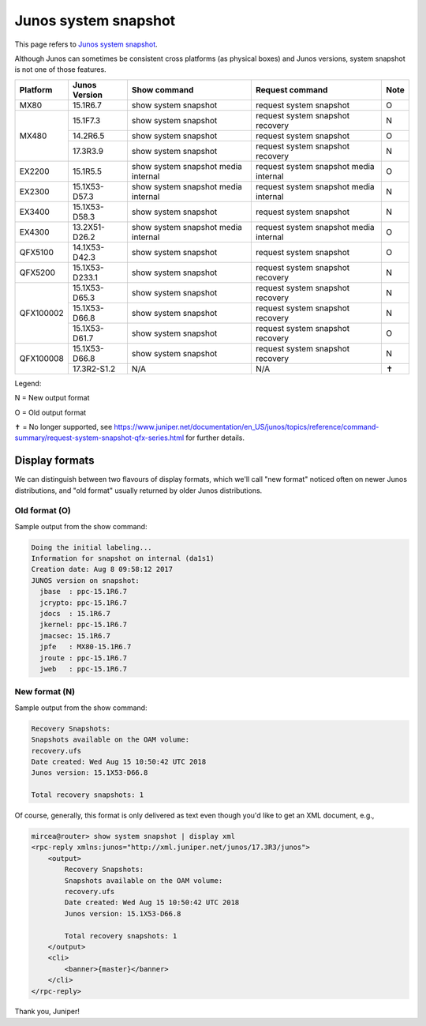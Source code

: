 Junos system snapshot
=====================

This page refers to
`Junos system snapshot <https://www.juniper.net/documentation/en_US/junos/topics/reference/command-summary/request-system-snapshot.html>`_.

Although Junos can sometimes be consistent cross platforms (as physical boxes)
and Junos versions, system snapshot is not one of those features.

+----------+---------------+-------------------------------------+----------------------------------------+------+
| Platform | Junos Version | Show command                        | Request command                        | Note |
+==========+===============+=====================================+========================================+======+
| MX80     | 15.1R6.7      | show system snapshot                | request system snapshot                |  O   |
+----------+---------------+-------------------------------------+----------------------------------------+------+
| MX480    | 15.1F7.3      | show system snapshot                | request system snapshot recovery       |  N   |
+          +---------------+-------------------------------------+----------------------------------------+------+
|          | 14.2R6.5      | show system snapshot                | request system snapshot                |  O   |
+          +---------------+-------------------------------------+----------------------------------------+------+
|          | 17.3R3.9      | show system snapshot                | request system snapshot recovery       |  N   |
+----------+---------------+-------------------------------------+----------------------------------------+------+
| EX2200   | 15.1R5.5      | show system snapshot media internal | request system snapshot media internal |  O   |
+----------+---------------+-------------------------------------+----------------------------------------+------+
| EX2300   | 15.1X53-D57.3 | show system snapshot media internal | request system snapshot media internal |  N   |
+----------+---------------+-------------------------------------+----------------------------------------+------+
| EX3400   | 15.1X53-D58.3 | show system snapshot                | request system snapshot                |  N   |
+----------+---------------+-------------------------------------+----------------------------------------+------+
| EX4300   | 13.2X51-D26.2 | show system snapshot media internal | request system snapshot media internal |  O   |
+----------+---------------+-------------------------------------+----------------------------------------+------+
| QFX5100  | 14.1X53-D42.3 | show system snapshot                | request system snapshot                |  O   |
+----------+---------------+-------------------------------------+----------------------------------------+------+
| QFX5200  | 15.1X53-D233.1| show system snapshot                | request system snapshot recovery       |  N   +
+----------+---------------+-------------------------------------+----------------------------------------+------+
| QFX100002| 15.1X53-D65.3 | show system snapshot                | request system snapshot recovery       |  N   |
+          +---------------+-------------------------------------+----------------------------------------+------+
|          | 15.1X53-D66.8 | show system snapshot                | request system snapshot recovery       |  N   |
+          +---------------+-------------------------------------+----------------------------------------+------+
|          | 15.1X53-D61.7 | show system snapshot                | request system snapshot recovery       |  O   |
+----------+---------------+-------------------------------------+----------------------------------------+------+
| QFX100008| 15.1X53-D66.8 | show system snapshot                | request system snapshot recovery       |  N   |
+          +---------------+-------------------------------------+----------------------------------------+------+
|          | 17.3R2-S1.2   | N/A                                 | N/A                                    |  ✝   |
+----------+---------------+-------------------------------------+----------------------------------------+------+

Legend:

N = New output format

O = Old output format

✝ = No longer supported, see https://www.juniper.net/documentation/en_US/junos/topics/reference/command-summary/request-system-snapshot-qfx-series.html for further details.

Display formats
---------------


We can distinguish between two flavours of display formats, which we'll call
"new format" noticed often on newer Junos distributions, and "old format"
usually returned by older Junos distributions.

Old format (O)
~~~~~~~~~~~~~~

Sample output from the show command:

.. code-block:: text

    Doing the initial labeling...
    Information for snapshot on internal (da1s1)
    Creation date: Aug 8 09:58:12 2017
    JUNOS version on snapshot:
      jbase  : ppc-15.1R6.7
      jcrypto: ppc-15.1R6.7
      jdocs  : 15.1R6.7
      jkernel: ppc-15.1R6.7
      jmacsec: 15.1R6.7
      jpfe   : MX80-15.1R6.7
      jroute : ppc-15.1R6.7
      jweb   : ppc-15.1R6.7

New format (N)
~~~~~~~~~~~~~~

Sample output from the show command:

.. code-block:: text

    Recovery Snapshots:
    Snapshots available on the OAM volume:
    recovery.ufs
    Date created: Wed Aug 15 10:50:42 UTC 2018
    Junos version: 15.1X53-D66.8

    Total recovery snapshots: 1

Of course, generally, this format is only delivered as text even though you'd
like to get an XML document, e.g.,


.. code-block:: bash

    mircea@router> show system snapshot | display xml
    <rpc-reply xmlns:junos="http://xml.juniper.net/junos/17.3R3/junos">
        <output>
            Recovery Snapshots:
            Snapshots available on the OAM volume:
            recovery.ufs
            Date created: Wed Aug 15 10:50:42 UTC 2018
            Junos version: 15.1X53-D66.8

            Total recovery snapshots: 1
        </output>
        <cli>
            <banner>{master}</banner>
        </cli>
    </rpc-reply>

Thank you, Juniper!

